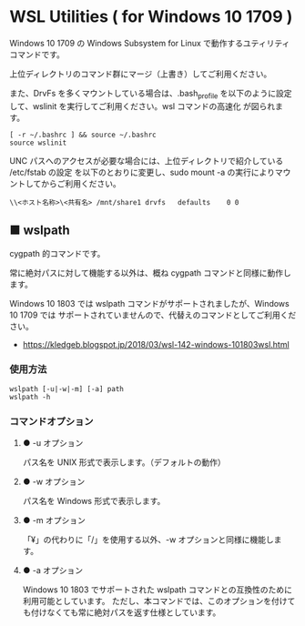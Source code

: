 #+STARTUP: showall indent

* WSL Utilities ( for Windows 10 1709 )

Windows 10 1709 の Windows Subsystem for Linux で動作するユティリティコマンドです。

上位ディレクトリのコマンド群にマージ（上書き）してご利用ください。

また、DrvFs を多くマウントしている場合は、.bash_profile を以下のように設定して、wslinit
を実行してご利用ください。wsl コマンドの高速化 が図られます。

#+BEGIN_EXAMPLE
[ -r ~/.bashrc ] && source ~/.bashrc
source wslinit
#+END_EXAMPLE

UNC パスへのアクセスが必要な場合には、上位ディレクトリで紹介している /etc/fstab の設定
を以下のとおりに変更し、sudo mount -a の実行によりマウントしてからご利用ください。

#+BEGIN_EXAMPLE
\\<ホスト名称>\<共有名>	/mnt/share1	drvfs	defaults	0 0
#+END_EXAMPLE

** ■ wslpath

cygpath 的コマンドです。

常に絶対パスに対して機能する以外は、概ね cygpath コマンドと同様に動作します。

Windows 10 1803 では wslpath コマンドがサポートされましたが、Windows 10 1709 では
サポートされていませんので、代替えのコマンドとしてご利用ください。

- https://kledgeb.blogspot.jp/2018/03/wsl-142-windows-101803wsl.html

*** 使用方法

#+BEGIN_EXAMPLE
wslpath [-u|-w|-m] [-a] path
wslpath -h
#+END_EXAMPLE

*** コマンドオプション

**** ● -u オプション

パス名を UNIX 形式で表示します。（デフォルトの動作）

**** ● -w オプション

パス名を Windows 形式で表示します。

**** ● -m オプション

「¥」の代わりに「/」を使用する以外、-w オプションと同様に機能します。

**** ● -a オプション

Windows 10 1803 でサポートされた wslpath コマンドとの互換性のために利用可能としています。
ただし、本コマンドでは、このオプションを付けても付けなくても常に絶対パスを返す仕様としています。
